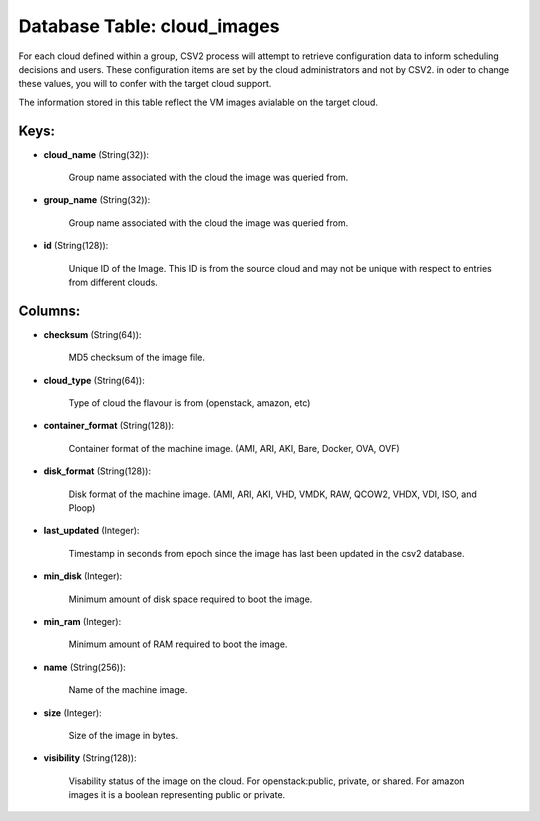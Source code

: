 .. File generated by /opt/cloudscheduler/utilities/schema_doc - DO NOT EDIT
..
.. To modify the contents of this file:
..   1. edit the template file ".../cloudscheduler/docs/schema_doc/tables/cloud_images.yaml"
..   2. run the utility ".../cloudscheduler/utilities/schema_doc"
..

Database Table: cloud_images
============================

For each cloud defined within a group, CSV2 process will attempt to
retrieve configuration data to inform scheduling decisions and users. These configuration items
are set by the cloud administrators and not by CSV2. in oder
to change these values, you will to confer with the target cloud
support.

The information stored in this table reflect the VM images avialable on
the target cloud.


Keys:
^^^^^

* **cloud_name** (String(32)):

      Group name associated with the cloud the image was queried from.

* **group_name** (String(32)):

      Group name associated with the cloud the image was queried from.

* **id** (String(128)):

      Unique ID of the Image. This ID is from the source cloud
      and may not be unique with respect to entries from different clouds.


Columns:
^^^^^^^^

* **checksum** (String(64)):

      MD5 checksum of the image file.

* **cloud_type** (String(64)):

      Type of cloud the flavour is from (openstack, amazon, etc)

* **container_format** (String(128)):

      Container format of the machine image. (AMI, ARI, AKI, Bare, Docker, OVA,
      OVF)

* **disk_format** (String(128)):

      Disk format of the machine image. (AMI, ARI, AKI, VHD, VMDK, RAW,
      QCOW2, VHDX, VDI, ISO, and Ploop)

* **last_updated** (Integer):

      Timestamp in seconds from epoch since the image has last been updated
      in the csv2 database.

* **min_disk** (Integer):

      Minimum amount of disk space required to boot the image.

* **min_ram** (Integer):

      Minimum amount of RAM required to boot the image.

* **name** (String(256)):

      Name of the machine image.

* **size** (Integer):

      Size of the image in bytes.

* **visibility** (String(128)):

      Visability status of the image on the cloud. For openstack:public, private, or
      shared. For amazon images it is a boolean representing public or private.

